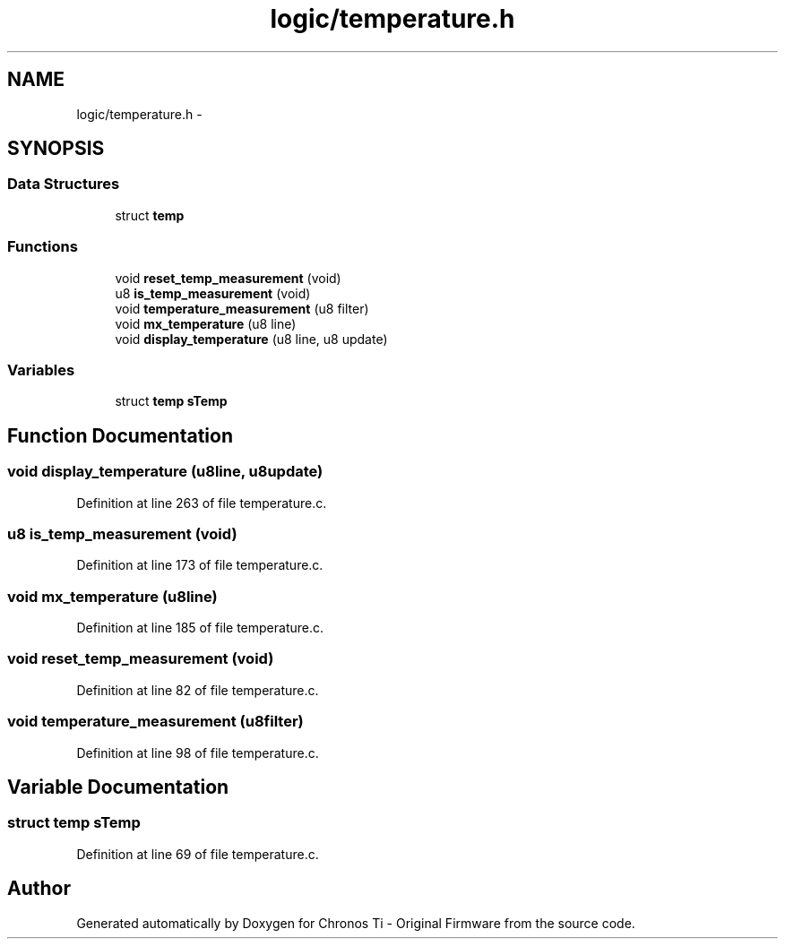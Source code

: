 .TH "logic/temperature.h" 3 "Sun Jun 16 2013" "Version VER 0.0" "Chronos Ti - Original Firmware" \" -*- nroff -*-
.ad l
.nh
.SH NAME
logic/temperature.h \- 
.SH SYNOPSIS
.br
.PP
.SS "Data Structures"

.in +1c
.ti -1c
.RI "struct \fBtemp\fP"
.br
.in -1c
.SS "Functions"

.in +1c
.ti -1c
.RI "void \fBreset_temp_measurement\fP (void)"
.br
.ti -1c
.RI "u8 \fBis_temp_measurement\fP (void)"
.br
.ti -1c
.RI "void \fBtemperature_measurement\fP (u8 filter)"
.br
.ti -1c
.RI "void \fBmx_temperature\fP (u8 line)"
.br
.ti -1c
.RI "void \fBdisplay_temperature\fP (u8 line, u8 update)"
.br
.in -1c
.SS "Variables"

.in +1c
.ti -1c
.RI "struct \fBtemp\fP \fBsTemp\fP"
.br
.in -1c
.SH "Function Documentation"
.PP 
.SS "void \fBdisplay_temperature\fP (u8line, u8update)"
.PP
Definition at line 263 of file temperature\&.c\&.
.SS "u8 \fBis_temp_measurement\fP (void)"
.PP
Definition at line 173 of file temperature\&.c\&.
.SS "void \fBmx_temperature\fP (u8line)"
.PP
Definition at line 185 of file temperature\&.c\&.
.SS "void \fBreset_temp_measurement\fP (void)"
.PP
Definition at line 82 of file temperature\&.c\&.
.SS "void \fBtemperature_measurement\fP (u8filter)"
.PP
Definition at line 98 of file temperature\&.c\&.
.SH "Variable Documentation"
.PP 
.SS "struct \fBtemp\fP \fBsTemp\fP"
.PP
Definition at line 69 of file temperature\&.c\&.
.SH "Author"
.PP 
Generated automatically by Doxygen for Chronos Ti - Original Firmware from the source code\&.
